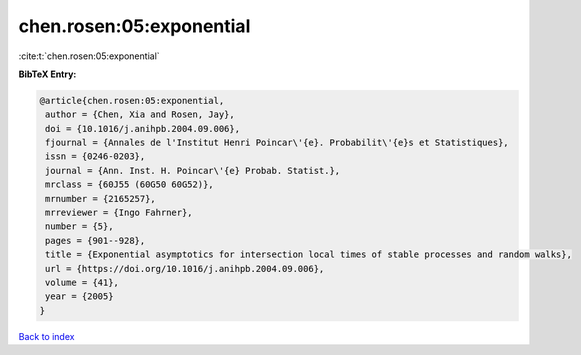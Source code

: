 chen.rosen:05:exponential
=========================

:cite:t:`chen.rosen:05:exponential`

**BibTeX Entry:**

.. code-block:: bibtex

   @article{chen.rosen:05:exponential,
    author = {Chen, Xia and Rosen, Jay},
    doi = {10.1016/j.anihpb.2004.09.006},
    fjournal = {Annales de l'Institut Henri Poincar\'{e}. Probabilit\'{e}s et Statistiques},
    issn = {0246-0203},
    journal = {Ann. Inst. H. Poincar\'{e} Probab. Statist.},
    mrclass = {60J55 (60G50 60G52)},
    mrnumber = {2165257},
    mrreviewer = {Ingo Fahrner},
    number = {5},
    pages = {901--928},
    title = {Exponential asymptotics for intersection local times of stable processes and random walks},
    url = {https://doi.org/10.1016/j.anihpb.2004.09.006},
    volume = {41},
    year = {2005}
   }

`Back to index <../By-Cite-Keys.rst>`_
